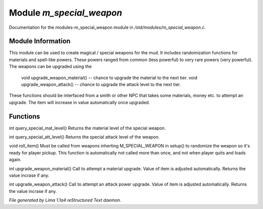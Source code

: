 Module *m_special_weapon*
**************************

Documentation for the modules-m_special_weapon module in */std/modules/m_special_weapon.c*.

Module Information
==================

This module can be used to create magical / special weapons for the mud. It includes randomization functions
for materials and spell-like powers. These powers ranged from common (less powerful) to very rare powers (very
powerful). The weapons can be upgraded using the

  void upgrade_weapon_material() -- chance to upgrade the material to the next tier.
  void upgrade_weapon_attack()   -- chance to upgrade the attack level to the next tier.

These functions should be interfaced from a smith or other NPC that takes some materials, money etc. to attempt an
upgrade. The item will increase in value automatically once upgraded.

Functions
=========
.. c:function:: int query_special_mat_level()

int query_special_mat_level()
Returns the material level of the special weapon.


.. c:function:: int query_special_att_level()

int query_special_att_level()
Returns the special attack level of the weapon.


.. c:function:: void roll_item()

void roll_item()
Must be called from weapons inherting M_SPECIAL_WEAPON in setup()
to randomize the weapon so it's ready for player pickup. This function
is automatically not called more than once, and not when player quits
and loads again.


.. c:function:: int upgrade_weapon_material()

int upgrade_weapon_material()
Call to attempt a material upgrade. Value of item is adjusted automatically.
Returns the value incrase if any.


.. c:function:: int upgrade_weapon_attack()

int upgrade_weapon_attack()
Call to attempt an attack power upgrade. Value of item is adjusted automatically.
Returns the value incrase if any.



*File generated by Lima 1.1a4 reStructured Text daemon.*
